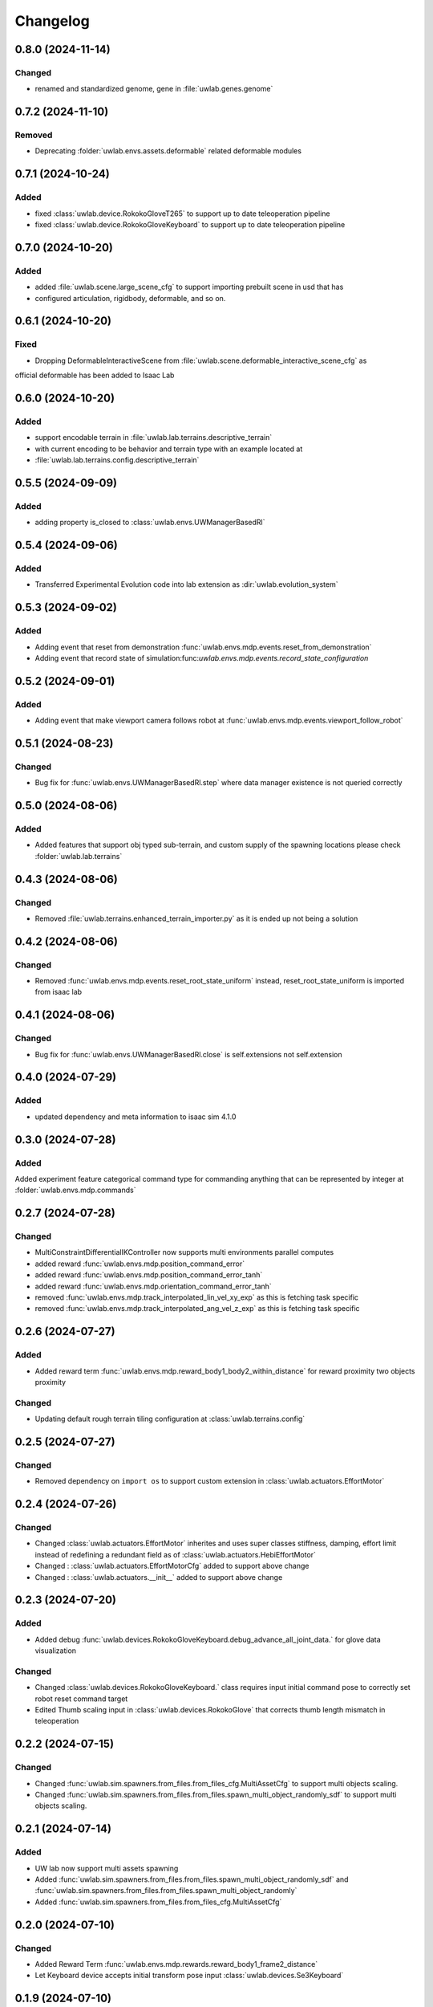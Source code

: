 Changelog
---------

0.8.0 (2024-11-14)
~~~~~~~~~~~~~~~~~~

Changed
^^^^^^^

* renamed and standardized genome, gene in :file:`uwlab.genes.genome`


0.7.2 (2024-11-10)
~~~~~~~~~~~~~~~~~~

Removed
^^^^^^^

* Deprecating :folder:`uwlab.envs.assets.deformable` related deformable modules


0.7.1 (2024-10-24)
~~~~~~~~~~~~~~~~~~

Added
^^^^^

* fixed :class:`uwlab.device.RokokoGloveT265` to support up to date teleoperation pipeline
* fixed :class:`uwlab.device.RokokoGloveKeyboard` to support up to date teleoperation pipeline

0.7.0 (2024-10-20)
~~~~~~~~~~~~~~~~~~

Added
^^^^^

* added :file:`uwlab.scene.large_scene_cfg` to support importing prebuilt scene in usd that has
* configured articulation, rigidbody, deformable, and so on.


0.6.1 (2024-10-20)
~~~~~~~~~~~~~~~~~~

Fixed
^^^^^

* Dropping DeformableInteractiveScene from :file:`uwlab.scene.deformable_interactive_scene_cfg` as
official deformable has been added to Isaac Lab


0.6.0 (2024-10-20)
~~~~~~~~~~~~~~~~~~

Added
^^^^^

* support encodable terrain in :file:`uwlab.lab.terrains.descriptive_terrain`
* with current encoding to be behavior and terrain type with an example located at
* :file:`uwlab.lab.terrains.config.descriptive_terrain`

0.5.5 (2024-09-09)
~~~~~~~~~~~~~~~~~~

Added
^^^^^

* adding property is_closed to :class:`uwlab.envs.UWManagerBasedRl`

0.5.4 (2024-09-06)
~~~~~~~~~~~~~~~~~~

Added
^^^^^

* Transferred Experimental Evolution code into lab extension as :dir:`uwlab.evolution_system`

0.5.3 (2024-09-02)
~~~~~~~~~~~~~~~~~~

Added
^^^^^

* Adding event that reset from demonstration :func:`uwlab.envs.mdp.events.reset_from_demonstration`
* Adding event that record state of simulation:func:`uwlab.envs.mdp.events.record_state_configuration`

0.5.2 (2024-09-01)
~~~~~~~~~~~~~~~~~~

Added
^^^^^

* Adding event that make viewport camera follows robot at :func:`uwlab.envs.mdp.events.viewport_follow_robot`


0.5.1 (2024-08-23)
~~~~~~~~~~~~~~~~~~

Changed
^^^^^^^

* Bug fix for :func:`uwlab.envs.UWManagerBasedRl.step` where data manager existence is not queried correctly


0.5.0 (2024-08-06)
~~~~~~~~~~~~~~~~~~

Added
^^^^^

* Added features that support obj typed sub-terrain, and custom supply of the spawning locations
  please check :folder:`uwlab.lab.terrains`


0.4.3 (2024-08-06)
~~~~~~~~~~~~~~~~~~

Changed
^^^^^^^

* Removed :file:`uwlab.terrains.enhanced_terrain_importer.py` as it is ended up not being a solution


0.4.2 (2024-08-06)
~~~~~~~~~~~~~~~~~~

Changed
^^^^^^^

* Removed :func:`uwlab.envs.mdp.events.reset_root_state_uniform` instead, reset_root_state_uniform is imported
  from isaac lab


0.4.1 (2024-08-06)
~~~~~~~~~~~~~~~~~~

Changed
^^^^^^^

* Bug fix for :func:`uwlab.envs.UWManagerBasedRl.close` is self.extensions not self.extension


0.4.0 (2024-07-29)
~~~~~~~~~~~~~~~~~~

Added
^^^^^

* updated dependency and meta information to isaac sim 4.1.0


0.3.0 (2024-07-28)
~~~~~~~~~~~~~~~~~~

Added
^^^^^^^
Added experiment feature categorical command type for commanding anything that can be represented
by integer at :folder:`uwlab.envs.mdp.commands`


0.2.7 (2024-07-28)
~~~~~~~~~~~~~~~~~~

Changed
^^^^^^^
* MultiConstraintDifferentialIKController now supports multi environments parallel computes
* added reward :func:`uwlab.envs.mdp.position_command_error`
* added reward :func:`uwlab.envs.mdp.position_command_error_tanh`
* added reward :func:`uwlab.envs.mdp.orientation_command_error_tanh`
* removed :func:`uwlab.envs.mdp.track_interpolated_lin_vel_xy_exp` as this is fetching task specific
* removed :func:`uwlab.envs.mdp.track_interpolated_ang_vel_z_exp` as this is fetching task specific


0.2.6 (2024-07-27)
~~~~~~~~~~~~~~~~~~
Added
^^^^^
* Added reward term :func:`uwlab.envs.mdp.reward_body1_body2_within_distance` for reward proximity
  two objects proximity

Changed
^^^^^^^
* Updating default rough terrain tiling configuration at :class:`uwlab.terrains.config`


0.2.5 (2024-07-27)
~~~~~~~~~~~~~~~~~~

Changed
^^^^^^^
* Removed dependency on ``import os`` to support custom extension in :class:`uwlab.actuators.EffortMotor`


0.2.4 (2024-07-26)
~~~~~~~~~~~~~~~~~~

Changed
^^^^^^^
* Changed :class:`uwlab.actuators.EffortMotor` inherites and uses super classes stiffness,
  damping, effort limit instead of redefining a redundant field as of :class:`uwlab.actuators.HebiEffortMotor`

* Changed : :class:`uwlab.actuators.EffortMotorCfg` added to support above change

* Changed : :class:`uwlab.actuators.__init__` added to support above change


0.2.3 (2024-07-20)
~~~~~~~~~~~~~~~~~~


Added
^^^^^
* Added debug :func:`uwlab.devices.RokokoGloveKeyboard.debug_advance_all_joint_data.`
  for glove data visualization

Changed
^^^^^^^
* Changed :class:`uwlab.devices.RokokoGloveKeyboard.` class requires
  input initial command pose to correctly set robot reset command target

* Edited Thumb scaling input in :class:`uwlab.devices.RokokoGlove` that corrects
  thumb length mismatch in teleoperation


0.2.2 (2024-07-15)
~~~~~~~~~~~~~~~~~~


Changed
^^^^^^^
* Changed :func:`uwlab.sim.spawners.from_files.from_files_cfg.MultiAssetCfg` to support
  multi objects scaling.
* Changed :func:`uwlab.sim.spawners.from_files.from_files.spawn_multi_object_randomly_sdf`
  to support multi objects scaling.


0.2.1 (2024-07-14)
~~~~~~~~~~~~~~~~~~


Added
^^^^^
* UW lab now support multi assets spawning
* Added :func:`uwlab.sim.spawners.from_files.from_files.spawn_multi_object_randomly_sdf`
  and :func:`uwlab.sim.spawners.from_files.from_files.spawn_multi_object_randomly`
* Added :func:`uwlab.sim.spawners.from_files.from_files_cfg.MultiAssetCfg`


0.2.0 (2024-07-10)
~~~~~~~~~~~~~~~~~~


Changed
^^^^^^^

* Added Reward Term :func:`uwlab.envs.mdp.rewards.reward_body1_frame2_distance`
* Let Keyboard device accepts initial transform pose input :class:`uwlab.devices.Se3Keyboard`


0.1.9 (2024-07-10)
~~~~~~~~~~~~~~~~~~


Changed
^^^^^^^

* Documented :class:`uwlab.controllers.MultiConstraintDifferentialIKController`,
  :class:`uwlab.controllers.MultiConstraintDifferentialIKControllerCfg`


0.1.8 (2024-07-09)
~~~~~~~~~~~~~~~~~~


Changed
^^^^^^^

* Documented :class:`uwlab.devices.RokokoGlove`,
  :class:`uwlab.devices.RokokoGloveKeyboard`, :class:`uwlab.devices.Se3Keyboard`



0.1.7 (2024-07-08)
~~~~~~~~~~~~~~~~~~


Changed
^^^^^^^

* Added proximal distance scaling in :class:`uwlab.devices.rokoko_glove.RokokoGlove`
* Fixed the order checking for the :class:`uwlab.controllers.differential_ik.MultiConstraintDifferentialIKController`


Added
^^^^^
* Added combined control that separates pose and finger joints in
  :class:`uwlab.devices.rokoko_glove_keyboard.RokokoGloveKeyboard`


0.1.6 (2024-07-06)
~~~~~~~~~~~~~~~~~~


Changed
^^^^^^^

* :class:`uwlab.actuators.actuator_cfg.HebiStrategy3ActuatorCfg` added the field that scales position_p and effort_p
* :class:`uwlab.actuators.actuator_cfg.HebiStrategy4ActuatorCfg` added the field that scales position_p and effort_p
* :class:`uwlab.actuators.actuator_pd.py.HebiStrategy3Actuator` reflected the field that scales position_p and effort_p
* :class:`uwlab.actuators.actuator_pd.py.HebiStrategy4Actuator` reflected the field that scales position_p and effort_p
* Improved Reuseability :class:`uwlab.devices.rokoko_udp_receiver.Rokoko_Glove` such that the returned joint position respects the
order user inputs. Added debug visualization. Plan to add scale by knuckle width to match the leap hand knuckle width

0.1.5 (2024-07-04)
~~~~~~~~~~~~~~~~~~


Changed
^^^^^^^
* :meth:`uwlab.envs.data_manager_based_rl.step` the actual environment update rate now becomes
decimation square, as square allows a nice property that tuning decimation creates minimal effect on the learning
behavior.


0.1.4 (2024-06-29)
~~~~~~~~~~~~~~~~~~


Changed
^^^^^^^
* allow user input specific tracking name :meth:`uwlab.device.rokoko_udp_receiver.Rokoko_Glove.__init__` to address
  inefficiency when left or right has tracking is unnecessary, and future need in increasing, decreasing number of track
  parts with ease. In addition, the order which parts are outputted is now ordered by user's list input, removing the need
  of manually reorder the output when the output is fixed

0.1.3 (2024-06-28)
~~~~~~~~~~~~~~~~~~

Added
^^^^^

* Added :class:`uwlab.envs.mdp.actions.MultiConstraintsDifferentialInverseKinematicsActionCfg`


Changed
^^^^^^^
* cleaned, memory preallocated :class:`uwlab.device.rokoko_udp_receiver.Rokoko_Glove` so it is much more readable and efficient


0.1.2 (2024-06-27)
~~~~~~~~~~~~~~~~~~

Added
^^^^^

* Added :class:`uwlab.envs.mdp.actions.MultiConstraintsDifferentialInverseKinematicsActionCfg`


Changed
^^^^^^^
* Removed duplicate functions in :class:`uwlab.envs.mdp.actions.actions_cfg` already defined in Isaac lab
* Removed :file:`uwlab.envs.mdp.actions.binary_joint_actions.py` as it completely duplicates Isaac lab implementation
* Removed :file:`uwlab.envs.mdp.actions.joint_actions.py` as it completely duplicates Isaac lab implementation
* Removed :file:`uwlab.envs.mdp.actions.non_holonomic_actions.py` as it completely duplicates Isaac lab implementation
* Cleaned :class:`uwlab.controllers.differential_ik.DifferentialIKController`

0.1.1 (2024-06-26)
~~~~~~~~~~~~~~~~~~

Added
^^^^^

* Rokoko smart glove device reading
* separation of :class:`uwlab.envs.mdp.actions.MultiConstraintDifferentialInverseKinematicsAction`
  from :class:`isaaclab.envs.mdp.actions.DifferentialInverseKinematicsAction`

* separation of :class:`uwlab.envs.mdp.actions.MultiConstraintDifferentialIKController`
  from :class:`isaaclab.envs.mdp.actions.DifferentialIKController`

* separation of :class:`uwlab.envs.mdp.actions.MultiConstraintDifferentialIKControllerCfg`
  from :class:`isaaclab.envs.mdp.actions.DifferentialIKControllerCfg`


Changed
^^^^^^^
* Changed :func:`uwlab.envs.mdp.events.reset_tycho_to_default` to :func:`uwlab.envs.mdp.events.reset_robot_to_default`
* Changed :func:`uwlab.envs.mdp.events.update_joint_positions` to :func:`uwlab.envs.mdp.events.update_joint_target_positions_to_current`
* Removed unnecessary import in :class:`uwlab.envs.mdp.events`
* Removed unnecessary import in :class:`uwlab.envs.mdp.rewards`
* Removed unnecessary import in :class:`uwlab.envs.mdp.terminations`


Updated
^^^^^^^

* Updated :meth:`uwlab.envs.DeformableBasedEnv.__init__` up to date with :meth:`isaaclab.envs.ManagerBasedEnv.__init__`
* Updated :class:`uwlab.envs.HebiRlEnvCfg` to :class:`uwlab.envs.UWManagerBasedRlCfg`
* Updated :class:`uwlab.envs.HebiRlEnv` to :class:`uwlab.envs.UWManagerBasedRl`


0.1.0 (2024-06-11)
~~~~~~~~~~~~~~~~~~

Added
^^^^^

* Performed uwlab refactorization. Tested to work alone, and also with tycho
* Updated README Instruction
* Plan to do: check out not duplicate logic, clean up this repository.
